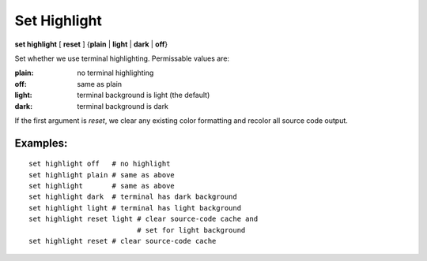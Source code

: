.. _set_highlight:

Set Highlight
-------------

**set highlight** [ **reset** ] {**plain** | **light** | **dark** | **off**}

Set whether we use terminal highlighting. Permissable values are:

:plain:
   no terminal highlighting
:off:
   same as plain
:light:
   terminal background is light (the default)
:dark:
   terminal background is dark

If the first argument is *reset*, we clear any existing color formatting
and recolor all source code output.

Examples:
+++++++++

::

    set highlight off   # no highlight
    set highlight plain # same as above
    set highlight       # same as above
    set highlight dark  # terminal has dark background
    set highlight light # terminal has light background
    set highlight reset light # clear source-code cache and
                              # set for light background
    set highlight reset # clear source-code cache

.. seealso::

   :ref:`show highlight <show_highlight>`
